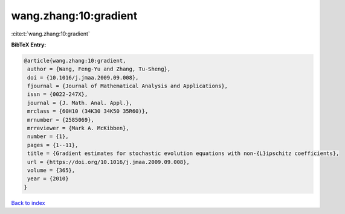 wang.zhang:10:gradient
======================

:cite:t:`wang.zhang:10:gradient`

**BibTeX Entry:**

.. code-block:: bibtex

   @article{wang.zhang:10:gradient,
    author = {Wang, Feng-Yu and Zhang, Tu-Sheng},
    doi = {10.1016/j.jmaa.2009.09.008},
    fjournal = {Journal of Mathematical Analysis and Applications},
    issn = {0022-247X},
    journal = {J. Math. Anal. Appl.},
    mrclass = {60H10 (34K30 34K50 35R60)},
    mrnumber = {2585069},
    mrreviewer = {Mark A. McKibben},
    number = {1},
    pages = {1--11},
    title = {Gradient estimates for stochastic evolution equations with non-{L}ipschitz coefficients},
    url = {https://doi.org/10.1016/j.jmaa.2009.09.008},
    volume = {365},
    year = {2010}
   }

`Back to index <../By-Cite-Keys.rst>`_
